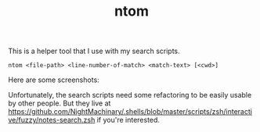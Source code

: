 #+TITLE: ntom

This is a helper tool that I use with my search scripts.

#+BEGIN_SRC
ntom <file-path> <line-number-of-match> <match-text> [<cwd>]
#+END_SRC

Here are some screenshots:
[[file:readme.org_imgs/20200830_044809_63v806.png]]

[[file:readme.org_imgs/20200830_045347_Nta6jf.png]]

Unfortunately, the search scripts need some refactoring to be easily usable by other people. But they live at [[https://github.com/NightMachinary/.shells/blob/master/scripts/zsh/interactive/fuzzy/notes-search.zsh]] if you're interested.

